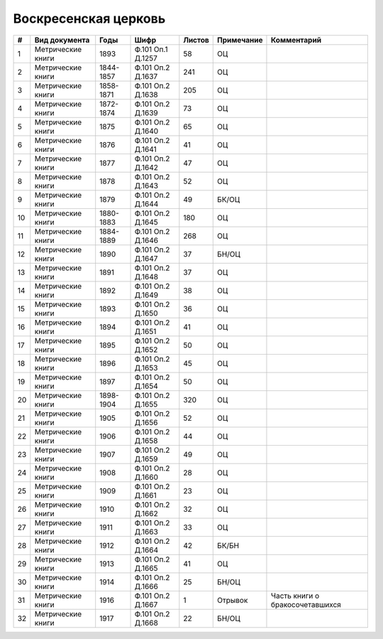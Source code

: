 
.. Church datasheet RST template
.. Autogenerated by cfp-sphinx.py

.. index:: Воскресенская церковь

Воскресенская церковь
=====================

.. list-table::
   :header-rows: 1

   * - #
     - Вид документа
     - Годы
     - Шифр
     - Листов
     - Примечание
     - Комментарий

   * - 1
     - Метрические книги
     - 1893
     - Ф.101 Оп.1 Д.1257
     - 58
     - ОЦ
     - 
   * - 2
     - Метрические книги
     - 1844-1857
     - Ф.101 Оп.2 Д.1637
     - 241
     - ОЦ
     - 
   * - 3
     - Метрические книги
     - 1858-1871
     - Ф.101 Оп.2 Д.1638
     - 205
     - ОЦ
     - 
   * - 4
     - Метрические книги
     - 1872-1874
     - Ф.101 Оп.2 Д.1639
     - 73
     - ОЦ
     - 
   * - 5
     - Метрические книги
     - 1875
     - Ф.101 Оп.2 Д.1640
     - 65
     - ОЦ
     - 
   * - 6
     - Метрические книги
     - 1876
     - Ф.101 Оп.2 Д.1641
     - 41
     - ОЦ
     - 
   * - 7
     - Метрические книги
     - 1877
     - Ф.101 Оп.2 Д.1642
     - 47
     - ОЦ
     - 
   * - 8
     - Метрические книги
     - 1878
     - Ф.101 Оп.2 Д.1643
     - 52
     - ОЦ
     - 
   * - 9
     - Метрические книги
     - 1879
     - Ф.101 Оп.2 Д.1644
     - 49
     - БК/ОЦ
     - 
   * - 10
     - Метрические книги
     - 1880-1883
     - Ф.101 Оп.2 Д.1645
     - 180
     - ОЦ
     - 
   * - 11
     - Метрические книги
     - 1884-1889
     - Ф.101 Оп.2 Д.1646
     - 268
     - ОЦ
     - 
   * - 12
     - Метрические книги
     - 1890
     - Ф.101 Оп.2 Д.1647
     - 37
     - БН/ОЦ
     - 
   * - 13
     - Метрические книги
     - 1891
     - Ф.101 Оп.2 Д.1648
     - 37
     - ОЦ
     - 
   * - 14
     - Метрические книги
     - 1892
     - Ф.101 Оп.2 Д.1649
     - 38
     - ОЦ
     - 
   * - 15
     - Метрические книги
     - 1893
     - Ф.101 Оп.2 Д.1650
     - 36
     - ОЦ
     - 
   * - 16
     - Метрические книги
     - 1894
     - Ф.101 Оп.2 Д.1651
     - 41
     - ОЦ
     - 
   * - 17
     - Метрические книги
     - 1895
     - Ф.101 Оп.2 Д.1652
     - 50
     - ОЦ
     - 
   * - 18
     - Метрические книги
     - 1896
     - Ф.101 Оп.2 Д.1653
     - 45
     - ОЦ
     - 
   * - 19
     - Метрические книги
     - 1897
     - Ф.101 Оп.2 Д.1654
     - 50
     - ОЦ
     - 
   * - 20
     - Метрические книги
     - 1898-1904
     - Ф.101 Оп.2 Д.1655
     - 320
     - ОЦ
     - 
   * - 21
     - Метрические книги
     - 1905
     - Ф.101 Оп.2 Д.1656
     - 52
     - ОЦ
     - 
   * - 22
     - Метрические книги
     - 1906
     - Ф.101 Оп.2 Д.1658
     - 44
     - ОЦ
     - 
   * - 23
     - Метрические книги
     - 1907
     - Ф.101 Оп.2 Д.1659
     - 49
     - ОЦ
     - 
   * - 24
     - Метрические книги
     - 1908
     - Ф.101 Оп.2 Д.1660
     - 28
     - ОЦ
     - 
   * - 25
     - Метрические книги
     - 1909
     - Ф.101 Оп.2 Д.1661
     - 23
     - ОЦ
     - 
   * - 26
     - Метрические книги
     - 1910
     - Ф.101 Оп.2 Д.1662
     - 32
     - ОЦ
     - 
   * - 27
     - Метрические книги
     - 1911
     - Ф.101 Оп.2 Д.1663
     - 33
     - ОЦ
     - 
   * - 28
     - Метрические книги
     - 1912
     - Ф.101 Оп.2 Д.1664
     - 42
     - БК/БН
     - 
   * - 29
     - Метрические книги
     - 1913
     - Ф.101 Оп.2 Д.1665
     - 41
     - ОЦ
     - 
   * - 30
     - Метрические книги
     - 1914
     - Ф.101 Оп.2 Д.1666
     - 25
     - БН/ОЦ
     - 
   * - 31
     - Метрические книги
     - 1916
     - Ф.101 Оп.2 Д.1667
     - 1
     - Отрывок
     - Часть книги о бракосочетавшихся
   * - 32
     - Метрические книги
     - 1917
     - Ф.101 Оп.2 Д.1668
     - 22
     - БН/ОЦ
     - 


